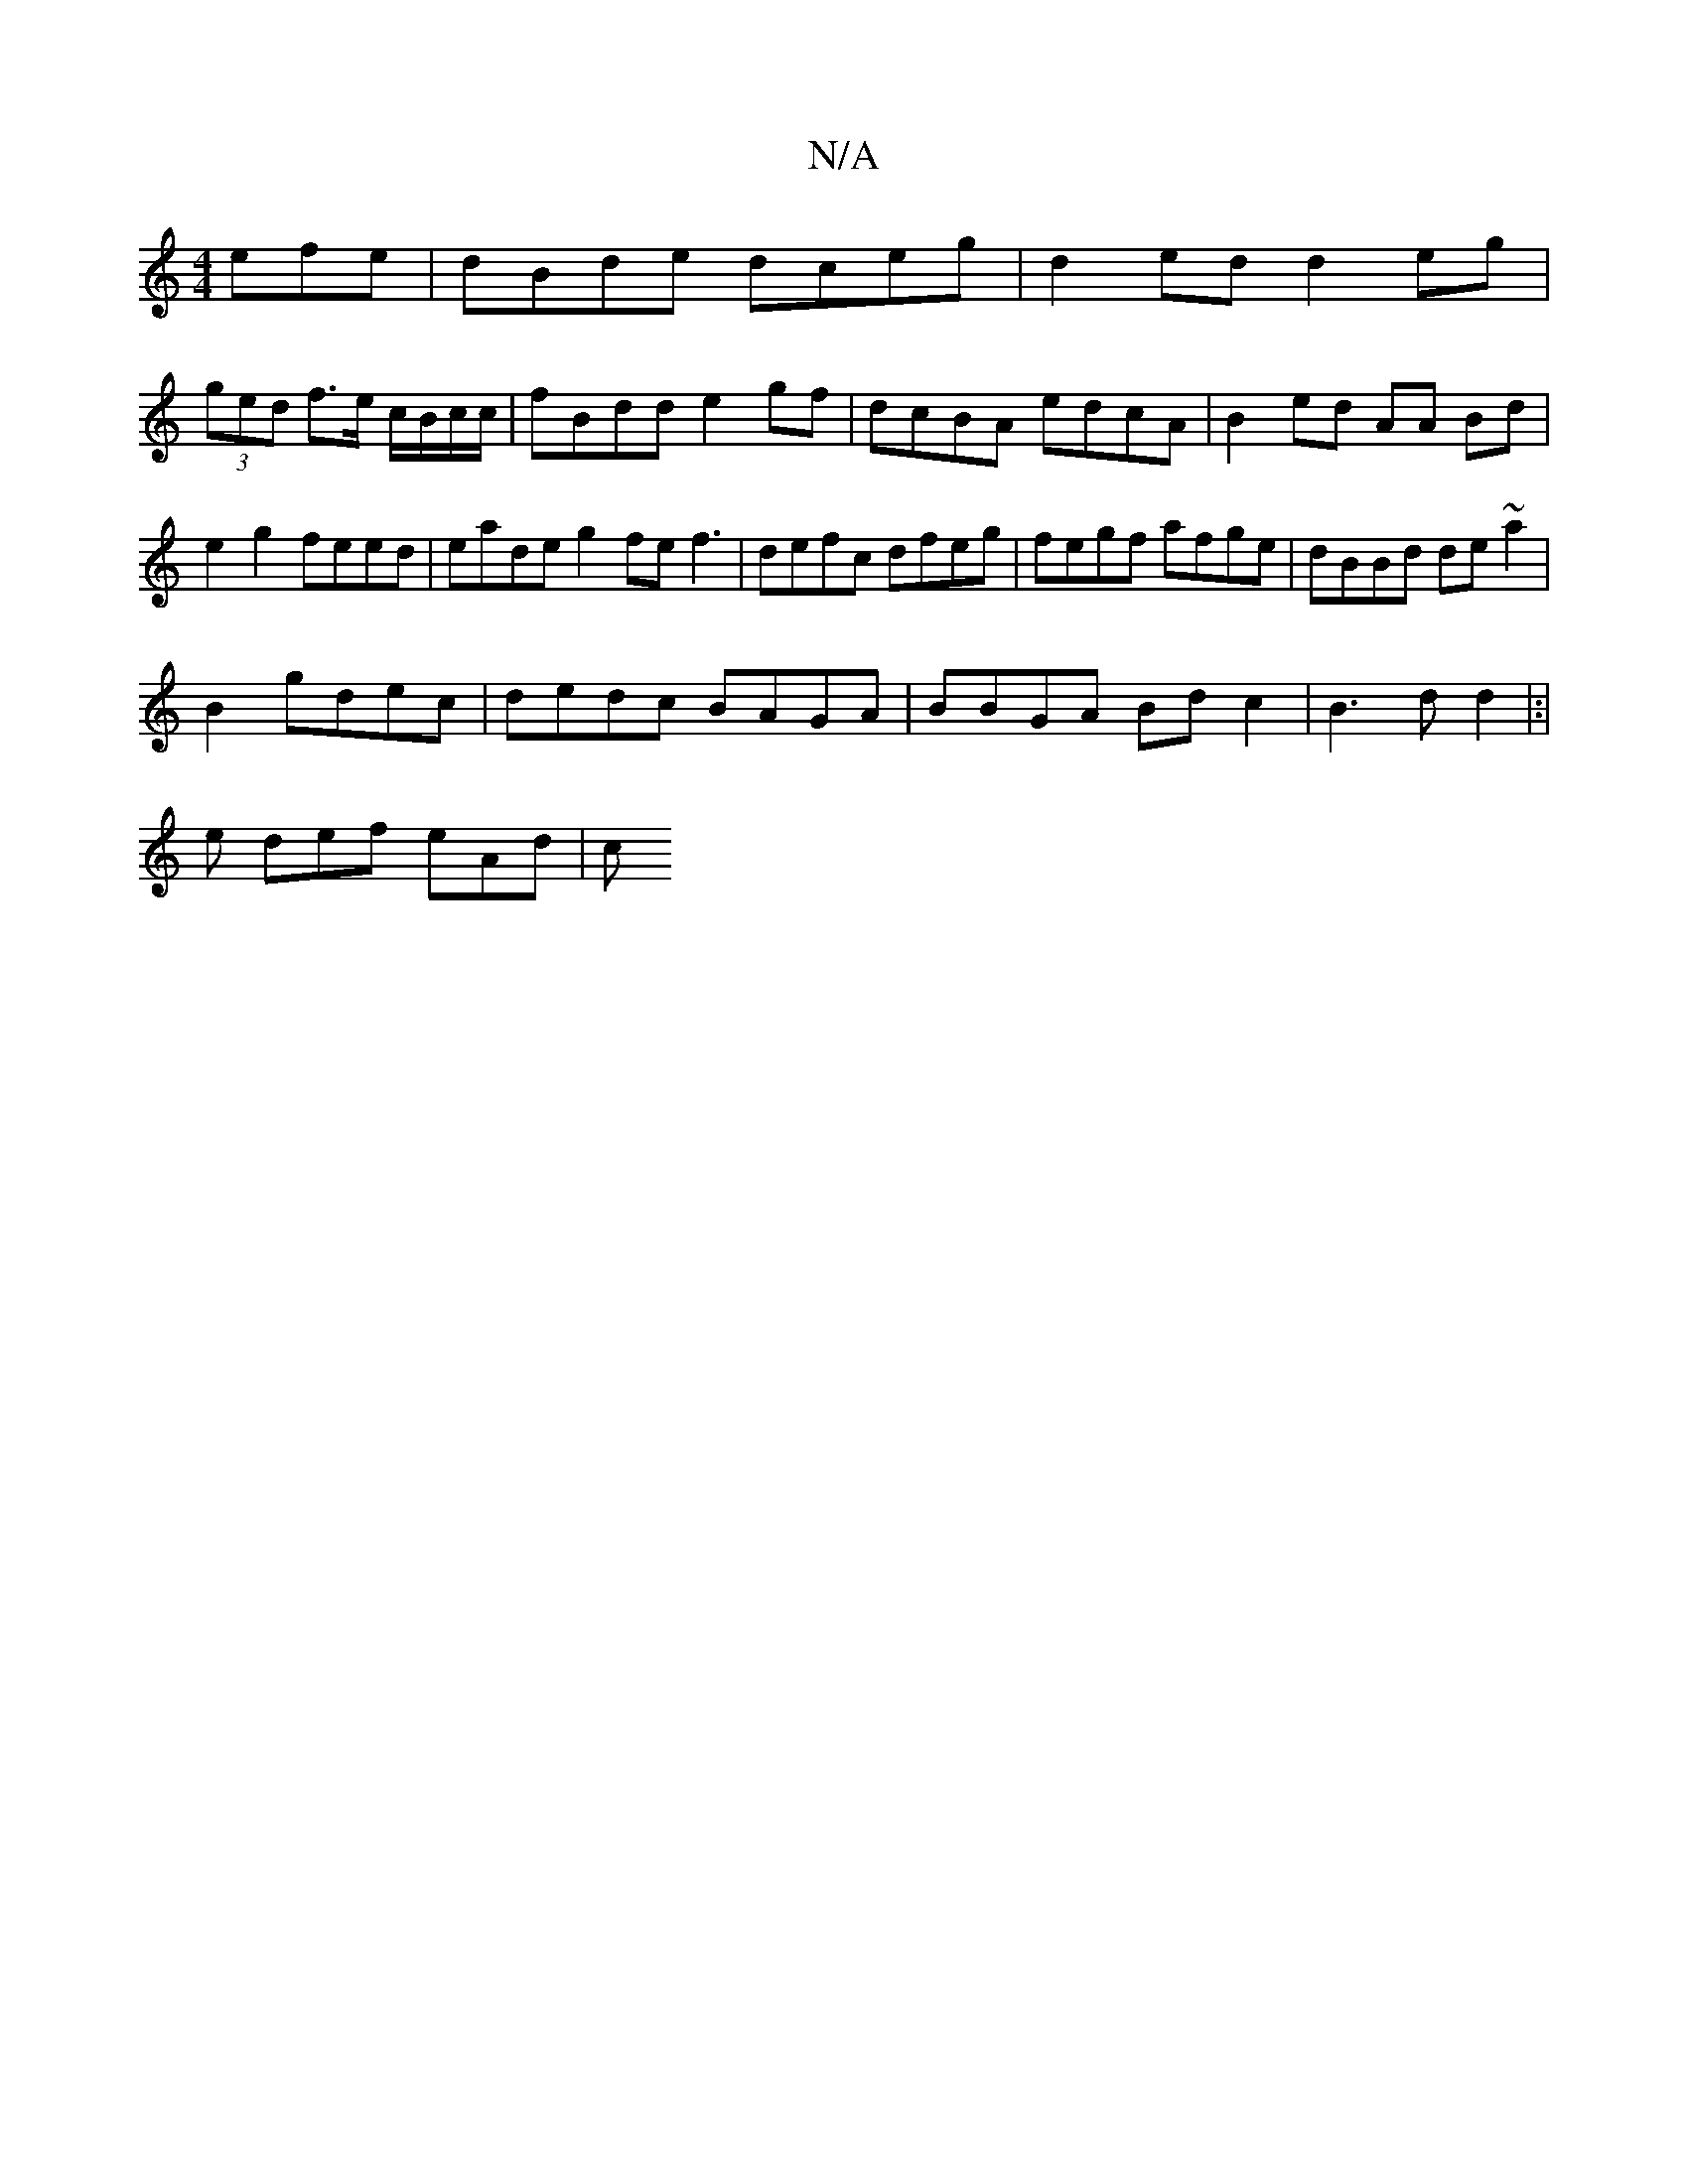 X:1
T:N/A
M:4/4
R:N/A
K:Cmajor
efe | dBde dceg | d2ed d2 eg |
(3ged f>e c/B/c/c/2 |fBdd e2gf | dcBA edcA | B2 ed AA Bd | e2 g2 feed | eade g2fe f3|defc dfeg |fegf afge|dBBd de~a2|
B2gdec|dedc BAGA|BBGA Bdc2|B3 d d2 |:|
e def eAd| c
